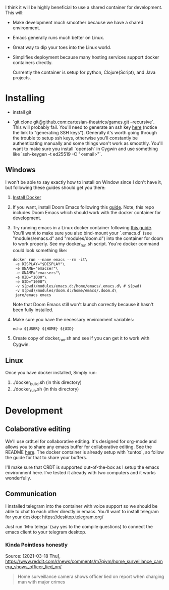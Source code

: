 [[./resources/images/environment.png]]


I think it will be highly beneficial to use a shared container for development.
This will:

- Make development much smoother because we have a shared environment.
- Emacs generally runs much better on Linux.
- Great way to dip your toes into the Linux world.
- Simplifies deployment because many hosting services support docker
  containers directly.

  Currently the container is setup for python, Clojure(Script), and Java projects.

* Installing
- install git

- `git clone git@github.com:cartesian-theatrics/games.git --recursive`. This will probably
  fail. You'll need to generate an ssh key [[https://github.com/settings/keys][here]] (notice the link to "generating SSH keys").
  Generally it's worth going through the trouble to setup ssh keys, otherwise you'll constantly
  be authenticating manually and some things won't work as smoothly. You'll want to make sure you
  install `openssh` in Cygwin and use something like `ssh-keygen -t ed25519 -C "<email>"`.
** Windows
I won't be able to say exactly how to install on Window since I don't have it,
but following these guides should get you there:

1. [[https://docs.docker.com/docker-for-windows/install/][Install Docker]]
2. If you want, install Doom Emacs following this [[https://earvingad.github.io/posts/doom_emacs_windows/][guide]]. Note, this repo includes Doom Emacs
   which should work with the docker container for development.
3. Try running emacs in a Linux docker container following [[https://github.com/JAremko/docker-emacs#windows][this guide]]. You'll want
   to make sure you also bind-mount your `.emacs.d` (see "modules/emacs.d" and
   "modules/doom.d") into the container for doom to work properly. See my
   docker_run.sh script. You're docker command could look something like:
   #+begin_src shell
   docker run --name emacs --rm -it\
    -e DISPLAY="$DISPLAY"\
    -e UNAME="emacser"\
    -e GNAME="emacsers"\
    -e UID="1000"\
    -e GID="1000"\
    -v $(pwd)/modules/emacs.d:/home/emacs/.emacs.d\ # $(pwd)
    -v $(pwd)/modules/doom.d:/home/emacs/.doom.d\
    jare/emacs emacs
   #+end_src
   Note that Doom Emacs still won't launch correctly because it hasn't been fully
   installed.
4. Make sure you have the necessary environment variables:
   #+begin_src shell
   echo ${USER} ${HOME} ${UID}
   #+end_src
5. Create copy of docker_run.sh and see if you can get it to work with Cygwin.
** Linux
Once you have docker installed, Simply run:
1. ./docker_build.sh (in this directory)
2. ./docker_run.sh (in this directory)
* Development
** Colaborative editing
We'll use crdt.el for collaborative editing. It's designed for
org-mode and allows you to share any emacs buffer for collaborative
editing. See the README [[https://code.librehq.com/qhong/crdt.el][here]]. The docker container is already
setup with `tuntox`, so follow the guide for that to share your buffers.

I'll make sure that CRDT is supported out-of-the-box as I setup the emacs
environment here. I've tested it already with two computers and it works
wonderfully.
** Communication
I installed telegram into the container with voice support so we should be able to
chat to each other directly in emacs. You'll want to install telegram for your
desktop: https://desktop.telegram.org/

Just run `M-x telega` (say yes to the compile questions) to connect the emacs
client to your telegram desktop.
*** Kinda Pointless honestly
Source: [2021-03-18 Thu], https://www.reddit.com/r/news/comments/m7qjvm/home_surveillance_camera_shows_officer_lied_on/
 #+BEGIN_QUOTE
Home surveillance camera shows officer lied on report when charging man with major crimes
#+END_QUOTE

